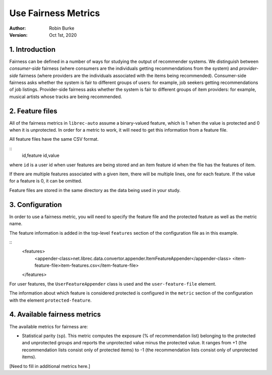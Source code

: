 .. _SaveCSV:

===============================
Use Fairness Metrics
===============================
:Author:
		Robin Burke
:Version:
		Oct 1st, 2020

1. Introduction
===============

Fairness can be defined in a number of ways for studying the output of recommender systems. We distinguish between *consumer-side* fairness (where consumers are the individuals getting recommendations from the system) and *provider-side* fairness (where providers are the individuals associated with the items being recommended). Consumer-side fairness asks whether the system is fair to different groups of users: for example, job seekers getting recommendations of job listings. Provider-side fairness asks whether the system is fair to different groups of item providers: for example, musical artists whose tracks are being recommended.

2. Feature files
================

All of the fairness metrics in ``librec-auto`` assume a binary-valued feature, which is 1 when the value is protected and 0 when it is unprotected. In order for a metric to work, it will need to get this information from a feature file.

All feature files have the same CSV format. 

::
	id,feature id,value
	
where ``id`` is a user id when user features are being stored and an item feature id when the file has the features of item.

If there are multiple features associated with a given item, there will be multiple lines, one for each feature. If the value for a feature is 0, it can be omitted. 

Feature files are stored in the same directory as the data being used in your study. 


3. Configuration
================

In order to use a fairness metric, you will need to specify the feature file and the protected feature as well as the metric name. 

The feature information is added in the top-level ``features`` section of the configuration file as in this example. 

::
	<features>
		<appender-class>net.librec.data.convertor.appender.ItemFeatureAppender</appender-class>
		<item-feature-file>item-features.csv</item-feature-file>
	</features>

For user features, the ``UserFeatureAppender`` class is used and the ``user-feature-file`` element. 

The information about which feature is considered protected is configured in the ``metric`` section of the configuration with the element  ``protected-feature``. 

4. Available fairness metrics
================

The available metrics for fairness are:

* Statistical parity (``sp``). This metric computes the exposure (% of recommendation list) belonging to the protected and unprotected groups and reports the unprotected value minus the protected value. It ranges from +1 (the recommendation lists consist only of protected items) to -1 (the recommendation lists consist only of unprotected items). 

[Need to fill in additional metrics here.]


